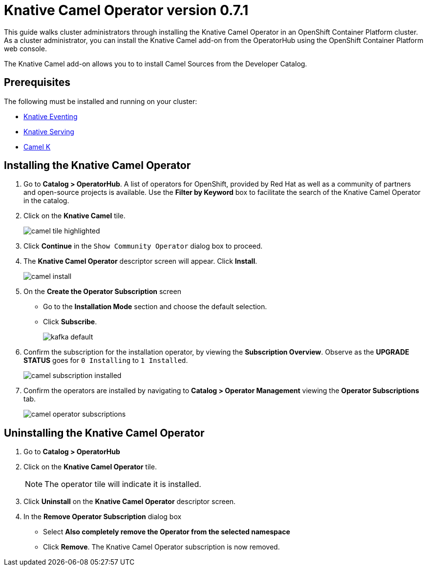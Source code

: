 = Knative Camel Operator version 0.7.1

This guide walks cluster administrators through installing the Knative Camel Operator in an OpenShift Container Platform cluster. As a cluster administrator, you can install the Knative Camel add-on from the OperatorHub using the OpenShift Container Platform web console. 

The Knative Camel add-on allows you to to install Camel Sources from the Developer Catalog.

== Prerequisites

The following must be installed and running on your cluster:

* link:proc_knative-eventing-v071.html[Knative Eventing]
* link:proc_knative-serving-v071.html[Knative Serving]
* link:https://camel.apache.org/staging/camel-k/latest/index.html[Camel K]


== Installing the Knative Camel Operator

. Go to **Catalog > OperatorHub**. A list of operators for OpenShift, provided by Red Hat as well as a community of partners and open-source projects is available. Use the **Filter by Keyword** box to facilitate the search of the Knative Camel Operator in the catalog.  

. Click on the **Knative Camel** tile.
+
image::camel-tile-highlighted.png[]
+
. Click **Continue** in the `Show Community Operator` dialog box to proceed. 

. The **Knative Camel Operator** descriptor screen will appear. Click **Install**.
+
image::camel-install.png[]
+
. On the **Create the Operator Subscription** screen
    - Go to the **Installation Mode** section and choose the default selection. 
    - Click  **Subscribe**.
+
image::kafka-default.png[]
+
. Confirm the subscription for the installation operator, by viewing the **Subscription Overview**. Observe as the **UPGRADE STATUS** goes for `0 Installing` to `1 Installed`.
+
image::camel-subscription-installed.png[]
+
. Confirm the operators are installed by navigating to **Catalog > Operator Management** viewing the **Operator Subscriptions** tab.
+
image::camel-operator-subscriptions.png[]
+


== Uninstalling the Knative Camel Operator 

. Go to **Catalog > OperatorHub** 

. Click on the **Knative Camel Operator** tile.
+
NOTE: The operator tile will indicate it is installed.
+ 
. Click **Uninstall** on the **Knative Camel Operator** descriptor screen.

. In the **Remove Operator Subscription** dialog box
    - Select **Also completely remove the Operator from the selected namespace**
    - Click **Remove**. The Knative Camel Operator subscription is now removed.

